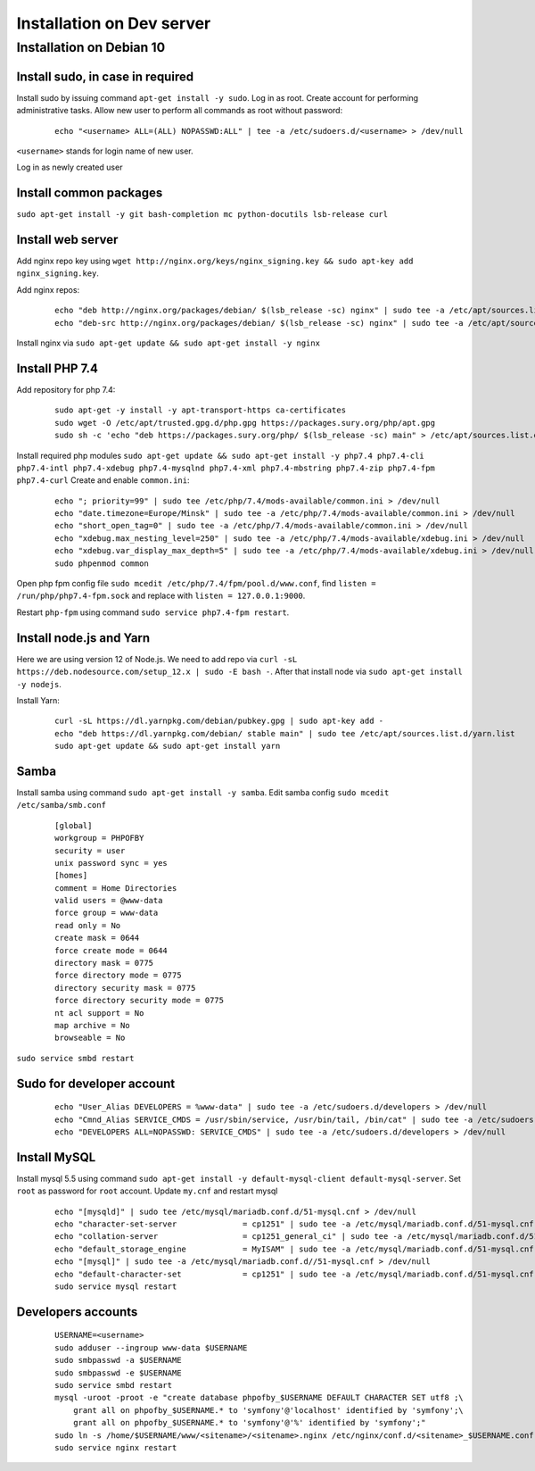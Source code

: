 Installation on Dev server
==========================

Installation on Debian 10
-------------------------

Install sudo, in case in required
~~~~~~~~~~~~~~~~~~~~~~~~~~~~~~~~~
Install sudo by issuing command ``apt-get install -y sudo``.
Log in as root. Create account for performing administrative tasks.
Allow new user to perform all commands as root without password:

  ::

    echo "<username> ALL=(ALL) NOPASSWD:ALL" | tee -a /etc/sudoers.d/<username> > /dev/null

``<username>`` stands for login name of new user.


Log in as newly created user

Install common packages
~~~~~~~~~~~~~~~~~~~~~~~
``sudo apt-get install -y git bash-completion mc python-docutils lsb-release curl``


Install web server
~~~~~~~~~~~~~~~~~~
Add nginx repo key using ``wget http://nginx.org/keys/nginx_signing.key && sudo apt-key add nginx_signing.key``.

Add nginx repos:

  ::

    echo "deb http://nginx.org/packages/debian/ $(lsb_release -sc) nginx" | sudo tee -a /etc/apt/sources.list.d/nginx.list > /dev/null
    echo "deb-src http://nginx.org/packages/debian/ $(lsb_release -sc) nginx" | sudo tee -a /etc/apt/sources.list.d/nginx.list > /dev/null


Install nginx via ``sudo apt-get update && sudo apt-get install -y nginx``


Install PHP 7.4
~~~~~~~~~~~~~~~
Add repository for php 7.4:

  ::

    sudo apt-get -y install -y apt-transport-https ca-certificates
    sudo wget -O /etc/apt/trusted.gpg.d/php.gpg https://packages.sury.org/php/apt.gpg
    sudo sh -c 'echo "deb https://packages.sury.org/php/ $(lsb_release -sc) main" > /etc/apt/sources.list.d/php.list'


Install required php modules ``sudo apt-get update && sudo apt-get install -y php7.4 php7.4-cli php7.4-intl php7.4-xdebug php7.4-mysqlnd php7.4-xml php7.4-mbstring php7.4-zip php7.4-fpm php7.4-curl`` Create and enable ``common.ini``:

  ::

    echo "; priority=99" | sudo tee /etc/php/7.4/mods-available/common.ini > /dev/null
    echo "date.timezone=Europe/Minsk" | sudo tee -a /etc/php/7.4/mods-available/common.ini > /dev/null
    echo "short_open_tag=0" | sudo tee -a /etc/php/7.4/mods-available/common.ini > /dev/null
    echo "xdebug.max_nesting_level=250" | sudo tee -a /etc/php/7.4/mods-available/xdebug.ini > /dev/null
    echo "xdebug.var_display_max_depth=5" | sudo tee -a /etc/php/7.4/mods-available/xdebug.ini > /dev/null
    sudo phpenmod common


Open php fpm config file ``sudo mcedit /etc/php/7.4/fpm/pool.d/www.conf``, find ``listen = /run/php/php7.4-fpm.sock`` and replace with ``listen = 127.0.0.1:9000``.

Restart ``php-fpm`` using command ``sudo service php7.4-fpm restart``.


Install node.js and Yarn
~~~~~~~~~~~~~~~~~~~~~~~~
Here we are using version 12 of Node.js.
We need to add repo via ``curl -sL https://deb.nodesource.com/setup_12.x | sudo -E bash -``. After that install node via ``sudo apt-get install -y nodejs``.

Install Yarn:

    ::

      curl -sL https://dl.yarnpkg.com/debian/pubkey.gpg | sudo apt-key add -
      echo "deb https://dl.yarnpkg.com/debian/ stable main" | sudo tee /etc/apt/sources.list.d/yarn.list
      sudo apt-get update && sudo apt-get install yarn


Samba
~~~~~
Install samba using command ``sudo apt-get install -y samba``.
Edit samba config ``sudo mcedit /etc/samba/smb.conf``

  ::

    [global]
    workgroup = PHPOFBY
    security = user
    unix password sync = yes
    [homes]
    comment = Home Directories
    valid users = @www-data
    force group = www-data
    read only = No
    create mask = 0644
    force create mode = 0644
    directory mask = 0775
    force directory mode = 0775
    directory security mask = 0775
    force directory security mode = 0775
    nt acl support = No
    map archive = No
    browseable = No

``sudo service smbd restart``


Sudo for developer account
~~~~~~~~~~~~~~~~~~~~~~~~~~

  ::

    echo "User_Alias DEVELOPERS = %www-data" | sudo tee -a /etc/sudoers.d/developers > /dev/null
    echo "Cmnd_Alias SERVICE_CMDS = /usr/sbin/service, /usr/bin/tail, /bin/cat" | sudo tee -a /etc/sudoers.d/developers > /dev/null
    echo "DEVELOPERS ALL=NOPASSWD: SERVICE_CMDS" | sudo tee -a /etc/sudoers.d/developers > /dev/null


Install MySQL
~~~~~~~~~~~~~
Install mysql 5.5 using command ``sudo apt-get install -y default-mysql-client default-mysql-server``. Set ``root`` as password for ``root`` account. Update ``my.cnf`` and restart mysql

  ::

    echo "[mysqld]" | sudo tee /etc/mysql/mariadb.conf.d/51-mysql.cnf > /dev/null
    echo "character-set-server              = cp1251" | sudo tee -a /etc/mysql/mariadb.conf.d/51-mysql.cnf > /dev/null
    echo "collation-server                  = cp1251_general_ci" | sudo tee -a /etc/mysql/mariadb.conf.d/51-mysql.cnf > /dev/null
    echo "default_storage_engine            = MyISAM" | sudo tee -a /etc/mysql/mariadb.conf.d/51-mysql.cnf > /dev/null
    echo "[mysql]" | sudo tee -a /etc/mysql/mariadb.conf.d//51-mysql.cnf > /dev/null
    echo "default-character-set             = cp1251" | sudo tee -a /etc/mysql/mariadb.conf.d/51-mysql.cnf > /dev/null
    sudo service mysql restart


Developers accounts
~~~~~~~~~~~~~~~~~~~

  ::

    USERNAME=<username>
    sudo adduser --ingroup www-data $USERNAME
    sudo smbpasswd -a $USERNAME
    sudo smbpasswd -e $USERNAME
    sudo service smbd restart
    mysql -uroot -proot -e "create database phpofby_$USERNAME DEFAULT CHARACTER SET utf8 ;\
        grant all on phpofby_$USERNAME.* to 'symfony'@'localhost' identified by 'symfony';\
        grant all on phpofby_$USERNAME.* to 'symfony'@'%' identified by 'symfony';"
    sudo ln -s /home/$USERNAME/www/<sitename>/<sitename>.nginx /etc/nginx/conf.d/<sitename>_$USERNAME.conf
    sudo service nginx restart

